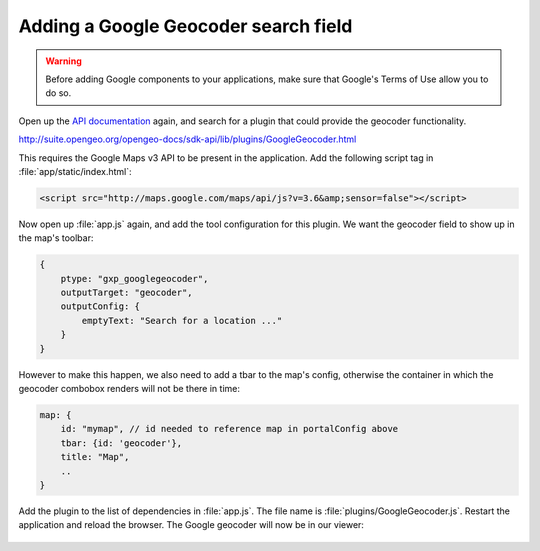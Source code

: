 .. _apps.sdk.client.dev.viewer.geocoder:

Adding a Google Geocoder search field
=====================================

.. warning::  Before adding Google components to your applications, make sure that Google's Terms of Use allow you to do so.

Open up the `API documentation <http://suite.opengeo.org/opengeo-docs/sdk-api/>`_ again, and search for a plugin that could provide the geocoder functionality.

http://suite.opengeo.org/opengeo-docs/sdk-api/lib/plugins/GoogleGeocoder.html

This requires the Google Maps v3 API to be present in the application. Add the following script tag in :file:`app/static/index.html`:

.. code-block:: html

    <script src="http://maps.google.com/maps/api/js?v=3.6&amp;sensor=false"></script>

Now open up :file:`app.js` again, and add the tool configuration for this plugin. We want the geocoder field to show up in the map's toolbar:

.. code-block:: javascript

    {
        ptype: "gxp_googlegeocoder",
        outputTarget: "geocoder",
        outputConfig: {
            emptyText: "Search for a location ..."
        }
    }

However to make this happen, we also need to add a tbar to the map's config, otherwise the container in which the geocoder combobox renders will not be there in time:

.. code-block:: javascript

    map: {
        id: "mymap", // id needed to reference map in portalConfig above
        tbar: {id: 'geocoder'},
        title: "Map",
        ..
    }

Add the plugin to the list of dependencies in :file:`app.js`. The file name is :file:`plugins/GoogleGeocoder.js`. Restart the application and reload the browser.  The Google geocoder will now be in our viewer:

.. figure:: ../img/viewer_geocoder.png
   :align: center

